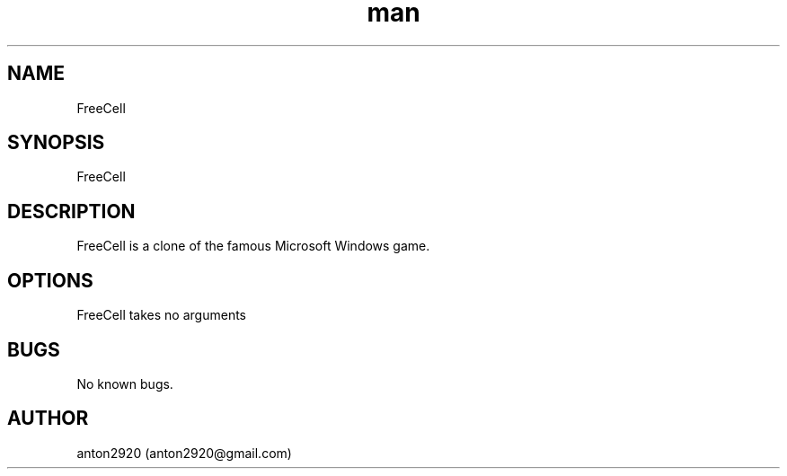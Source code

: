 .\" Manpage for FreeCell.
.\" Contact anton2920@gmail.com for comments or help.
.TH man 1 "21 Jan 2020" "1.0" "FreeCell man page"
.SH NAME
FreeCell
.SH SYNOPSIS
FreeCell
.SH DESCRIPTION
FreeCell is a clone of the famous Microsoft Windows game.
.SH OPTIONS
FreeCell takes no arguments
.SH BUGS
No known bugs.
.SH AUTHOR
anton2920 (anton2920@gmail.com)
